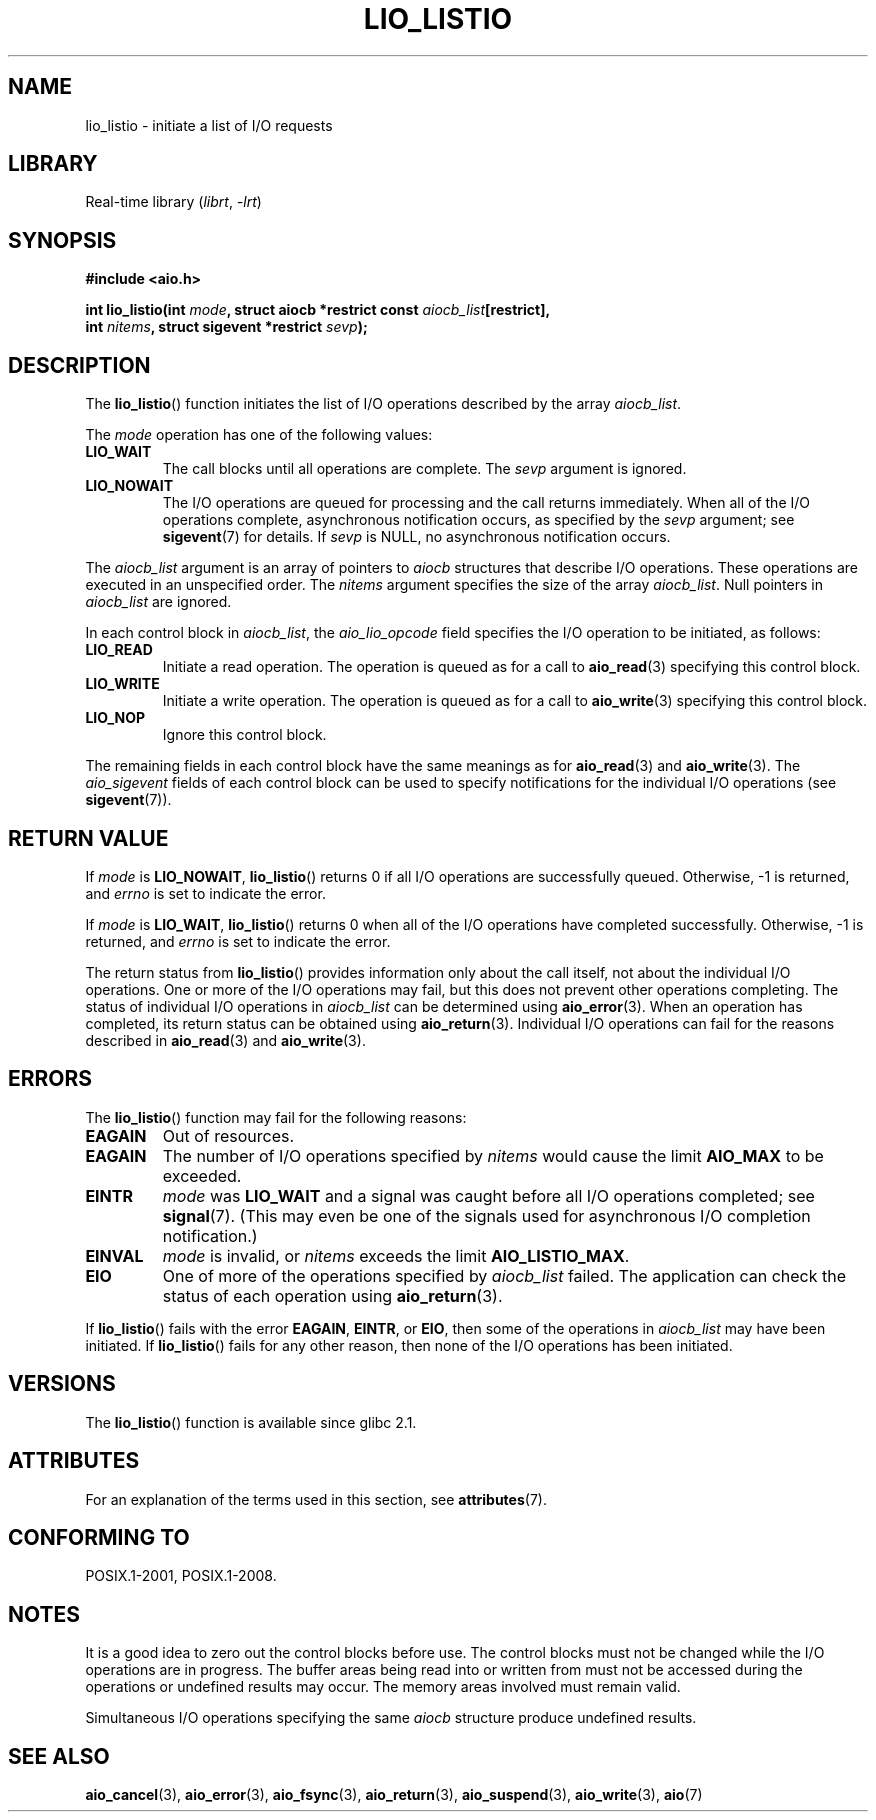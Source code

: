 .\" Copyright (C) 2010, Michael Kerrisk <mtk.manpages@gmail.com>
.\"
.\" SPDX-License-Identifier: GPL-2.0-or-later
.\"
.TH LIO_LISTIO 3 2021-03-22 GNU "Linux Programmer's Manual"
.SH NAME
lio_listio \- initiate a list of I/O requests
.SH LIBRARY
Real-time library
.RI ( librt ", " \-lrt )
.SH SYNOPSIS
.nf
.B "#include <aio.h>"
.PP
.BI "int lio_listio(int " mode \
", struct aiocb *restrict const " aiocb_list [restrict],
.BI "               int " nitems ", struct sigevent *restrict " sevp );
.fi
.SH DESCRIPTION
The
.BR lio_listio ()
function initiates the list of I/O operations described by the array
.IR aiocb_list .
.PP
The
.I mode
operation has one of the following values:
.TP
.B LIO_WAIT
The call blocks until all operations are complete.
The
.I sevp
argument is ignored.
.TP
.B LIO_NOWAIT
The I/O operations are queued for processing and the call returns immediately.
When all of the I/O operations complete, asynchronous notification occurs,
as specified by the
.I sevp
argument; see
.BR sigevent (7)
for details.
If
.I sevp
is NULL, no asynchronous notification occurs.
.PP
The
.I aiocb_list
argument is an array of pointers to
.I aiocb
structures that describe I/O operations.
These operations are executed in an unspecified order.
The
.I nitems
argument specifies the size of the array
.IR aiocb_list .
Null pointers in
.I aiocb_list
are ignored.
.PP
In each control block in
.IR aiocb_list ,
the
.I aio_lio_opcode
field specifies the I/O operation to be initiated, as follows:
.TP
.B LIO_READ
Initiate a read operation.
The operation is queued as for a call to
.BR aio_read (3)
specifying this control block.
.TP
.B LIO_WRITE
Initiate a write operation.
The operation is queued as for a call to
.BR aio_write (3)
specifying this control block.
.TP
.B LIO_NOP
Ignore this control block.
.PP
The remaining fields in each control block have the same meanings as for
.BR aio_read (3)
and
.BR aio_write (3).
The
.I aio_sigevent
fields of each control block can be used to specify notifications
for the individual I/O operations (see
.BR sigevent (7)).
.SH RETURN VALUE
If
.I mode
is
.BR LIO_NOWAIT ,
.BR lio_listio ()
returns 0 if all I/O operations are successfully queued.
Otherwise, \-1 is returned, and
.I errno
is set to indicate the error.
.PP
If
.I mode
is
.BR LIO_WAIT ,
.BR lio_listio ()
returns 0 when all of the I/O operations have completed successfully.
Otherwise, \-1 is returned, and
.I errno
is set to indicate the error.
.PP
The return status from
.BR lio_listio ()
provides information only about the call itself,
not about the individual I/O operations.
One or more of the I/O operations may fail,
but this does not prevent other operations completing.
The status of individual I/O operations in
.I aiocb_list
can be determined using
.BR aio_error (3).
When an operation has completed,
its return status can be obtained using
.BR aio_return (3).
Individual I/O operations can fail for the reasons described in
.BR aio_read (3)
and
.BR aio_write (3).
.SH ERRORS
The
.BR lio_listio ()
function may fail for the following reasons:
.TP
.B EAGAIN
Out of resources.
.TP
.B EAGAIN
.\" Doesn't happen in glibc(?)
The number of I/O operations specified by
.I nitems
would cause the limit
.B AIO_MAX
to be exceeded.
.TP
.B EINTR
.I mode
was
.B LIO_WAIT
and a signal
was caught before all I/O operations completed; see
.BR signal (7).
(This may even be one of the signals used for
asynchronous I/O completion notification.)
.TP
.B EINVAL
.I mode
is invalid, or
.\" Doesn't happen in glibc(?)
.I nitems
exceeds the limit
.BR AIO_LISTIO_MAX .
.TP
.B EIO
One of more of the operations specified by
.I aiocb_list
failed.
.\" e.g., ioa_reqprio or aio_lio_opcode was invalid
The application can check the status of each operation using
.BR aio_return (3).
.PP
If
.BR lio_listio ()
fails with the error
.BR EAGAIN ,
.BR EINTR ,
or
.BR EIO ,
then some of the operations in
.I aiocb_list
may have been initiated.
If
.BR lio_listio ()
fails for any other reason,
then none of the I/O operations has been initiated.
.SH VERSIONS
The
.BR lio_listio ()
function is available since glibc 2.1.
.SH ATTRIBUTES
For an explanation of the terms used in this section, see
.BR attributes (7).
.ad l
.nh
.TS
allbox;
lbx lb lb
l l l.
Interface	Attribute	Value
T{
.BR lio_listio ()
T}	Thread safety	MT-Safe
.TE
.hy
.ad
.sp 1
.SH CONFORMING TO
POSIX.1-2001, POSIX.1-2008.
.SH NOTES
It is a good idea to zero out the control blocks before use.
The control blocks must not be changed while the I/O operations
are in progress.
The buffer areas being read into or written from
.\" or the control block of the operation
must not be accessed during the operations or undefined results may occur.
The memory areas involved must remain valid.
.PP
Simultaneous I/O operations specifying the same
.I aiocb
structure produce undefined results.
.SH SEE ALSO
.BR aio_cancel (3),
.BR aio_error (3),
.BR aio_fsync (3),
.BR aio_return (3),
.BR aio_suspend (3),
.BR aio_write (3),
.BR aio (7)

